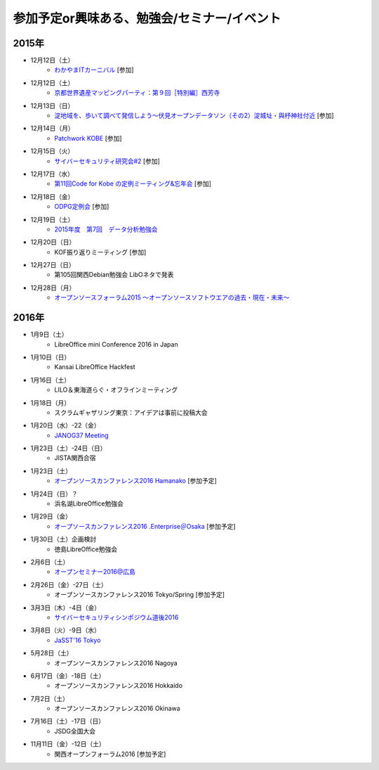 参加予定or興味ある、勉強会/セミナー/イベント
=====================================================

2015年
^^^^^^

* 12月12日（土）
   * `わかやまITカーニバル <https://wakayama-it-carnival.org/>`_ [参加]

* 12月12日（土）
   * `京都世界遺産マッピングパーティ：第９回［特別編］西芳寺 <https://openstreetmap.doorkeeper.jp/events/33731>`_

* 12月13日（日）
   * `淀地域を、歩いて調べて発信しよう～伏見オープンデータソン（その2）淀城址・與杼神社付近 <https://opendata-kyoto.doorkeeper.jp/events/35151>`_ [参加]

* 12月14日（月）
   * `Patchwork KOBE <http://patchwork-kobe.peatix.com/>`_ [参加]

* 12月15日（火）
   * `サイバーセキュリティ研究会#2 <https://secure.kiis.or.jp/cybersecurity/event.html>`_ [参加]

* 12月17日（水）
   * `第11回Code for Kobe の定例ミーティング&忘年会 <https://www.facebook.com/events/1655097044750476/>`_ [参加]

* 12月18日（金）
   * `ODPG定例会 <http://odpg.org/>`_ [参加]

* 12月19日（土）
   * `2015年度　第7回　データ分析勉強会 <http://kokucheese.com/event/index/355526/>`_

* 12月20日（日）
   * KOF振り返りミーティング [参加]

* 12月27日（日）
   * 第105回関西Debian勉強会 LibOネタで発表

* 12月28日（月）
   * `オープンソースフォーラム2015 〜オープンソースソフトウエアの過去・現在・未来〜 <https://ddcb0b4180917e37aa95cfbbe9.doorkeeper.jp/events/35275>`_


2016年
^^^^^^

* 1月9日（土）
   * LibreOffice mini Conference 2016 in Japan

* 1月10日（日）
   * Kansai LibreOffice Hackfest

* 1月16日（土）
   * LILO＆東海道らぐ・オフラインミーティング

* 1月18日（月）
   * スクラムギャザリング東京：アイデアは事前に投稿大会

* 1月20日（水）-22（金）
   * `JANOG37 Meeting <http://www.janog.gr.jp/meeting/janog37/>`_

* 1月23日（土）-24日（日）
   * JISTA関西合宿

* 1月23日（土）
   * `オープンソースカンファレンス2016 Hamanako <http://www.ospn.jp/osc2016-hamanako/>`_ [参加予定]

* 1月24日（日）？
   * 浜名湖LibreOffice勉強会

* 1月29日（金）
   * `オープソースカンファレンス2016 .Enterprise＠Osaka <http://www.ospn.jp/osc2016.enterprise-osaka/>`_ [参加予定]

* 1月30日（土）企画検討
   * 徳島LibreOffice勉強会

* 2月6日（土）
   * `オープンセミナー2016@広島 <https://osh-web.doorkeeper.jp/events/35060>`_

* 2月26日（金）-27日（土）
   * オープンソースカンファレンス2016 Tokyo/Spring [参加予定]

* 3月3日（木）-4日（金）
   * `サイバーセキュリティシンポジウム道後2016 <http://sec-dogo.jp/>`_

* 3月8日（火）-9日（水）
   * `JaSST'16 Tokyo <http://jasst.jp/symposium/jasst16tokyo.html>`_

* 5月28日（土）
   * オープンソースカンファレンス2016 Nagoya

* 6月17日（金）-18日（土）
   * オープンソースカンファレンス2016 Hokkaido

* 7月2日（土）
   * オープンソースカンファレンス2016 Okinawa

* 7月16日（土）-17日（日）
   * JSDG全国大会

* 11月11日（金）-12日（土）
   * 関西オープンフォーラム2016 [参加予定]

